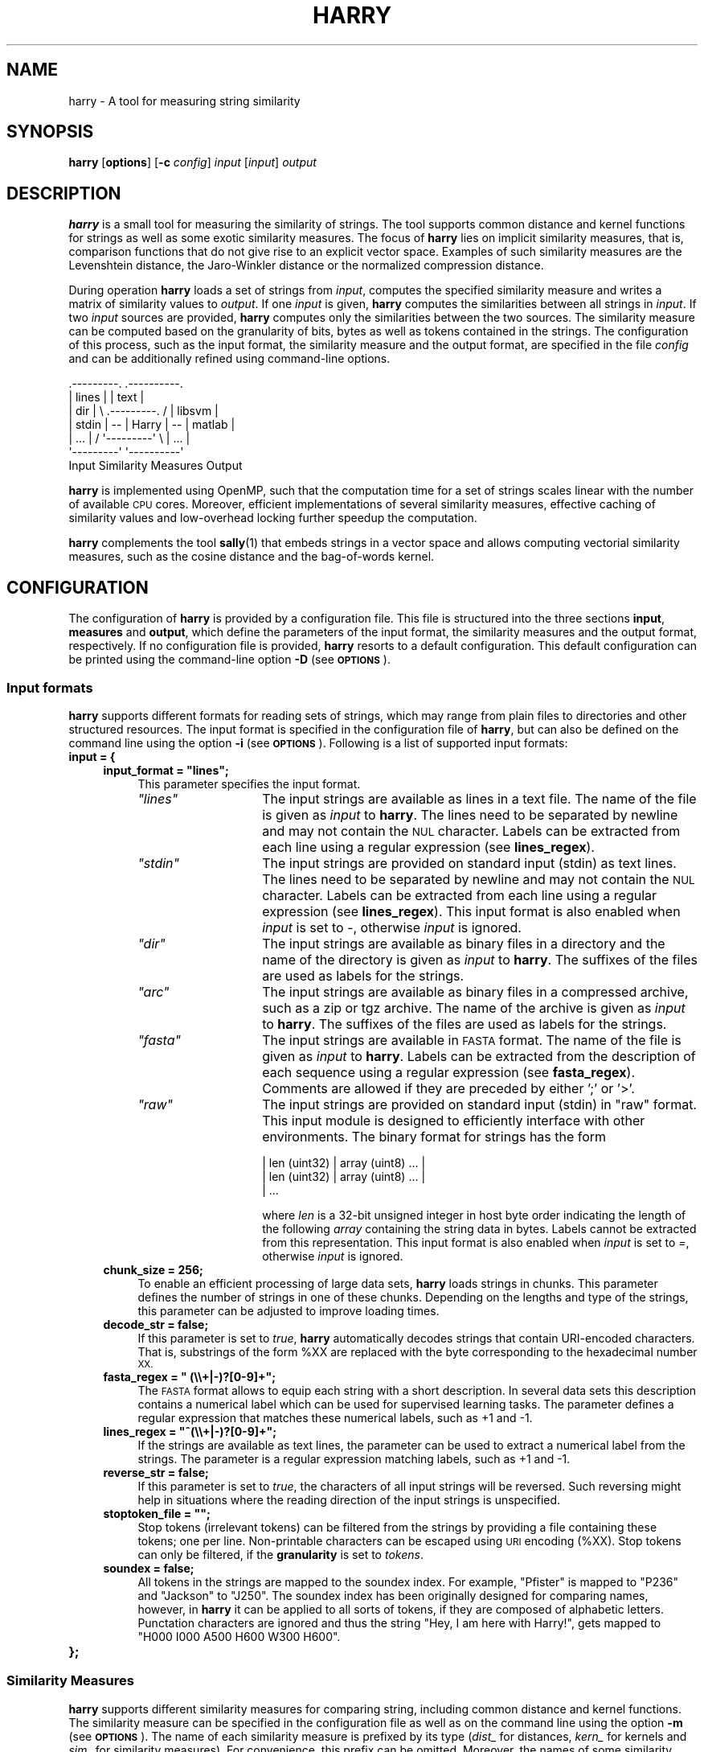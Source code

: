 .\" Automatically generated by Pod::Man 2.27 (Pod::Simple 3.28)
.\"
.\" Standard preamble:
.\" ========================================================================
.de Sp \" Vertical space (when we can't use .PP)
.if t .sp .5v
.if n .sp
..
.de Vb \" Begin verbatim text
.ft CW
.nf
.ne \\$1
..
.de Ve \" End verbatim text
.ft R
.fi
..
.\" Set up some character translations and predefined strings.  \*(-- will
.\" give an unbreakable dash, \*(PI will give pi, \*(L" will give a left
.\" double quote, and \*(R" will give a right double quote.  \*(C+ will
.\" give a nicer C++.  Capital omega is used to do unbreakable dashes and
.\" therefore won't be available.  \*(C` and \*(C' expand to `' in nroff,
.\" nothing in troff, for use with C<>.
.tr \(*W-
.ds C+ C\v'-.1v'\h'-1p'\s-2+\h'-1p'+\s0\v'.1v'\h'-1p'
.ie n \{\
.    ds -- \(*W-
.    ds PI pi
.    if (\n(.H=4u)&(1m=24u) .ds -- \(*W\h'-12u'\(*W\h'-12u'-\" diablo 10 pitch
.    if (\n(.H=4u)&(1m=20u) .ds -- \(*W\h'-12u'\(*W\h'-8u'-\"  diablo 12 pitch
.    ds L" ""
.    ds R" ""
.    ds C` ""
.    ds C' ""
'br\}
.el\{\
.    ds -- \|\(em\|
.    ds PI \(*p
.    ds L" ``
.    ds R" ''
.    ds C`
.    ds C'
'br\}
.\"
.\" Escape single quotes in literal strings from groff's Unicode transform.
.ie \n(.g .ds Aq \(aq
.el       .ds Aq '
.\"
.\" If the F register is turned on, we'll generate index entries on stderr for
.\" titles (.TH), headers (.SH), subsections (.SS), items (.Ip), and index
.\" entries marked with X<> in POD.  Of course, you'll have to process the
.\" output yourself in some meaningful fashion.
.\"
.\" Avoid warning from groff about undefined register 'F'.
.de IX
..
.nr rF 0
.if \n(.g .if rF .nr rF 1
.if (\n(rF:(\n(.g==0)) \{
.    if \nF \{
.        de IX
.        tm Index:\\$1\t\\n%\t"\\$2"
..
.        if !\nF==2 \{
.            nr % 0
.            nr F 2
.        \}
.    \}
.\}
.rr rF
.\"
.\" Accent mark definitions (@(#)ms.acc 1.5 88/02/08 SMI; from UCB 4.2).
.\" Fear.  Run.  Save yourself.  No user-serviceable parts.
.    \" fudge factors for nroff and troff
.if n \{\
.    ds #H 0
.    ds #V .8m
.    ds #F .3m
.    ds #[ \f1
.    ds #] \fP
.\}
.if t \{\
.    ds #H ((1u-(\\\\n(.fu%2u))*.13m)
.    ds #V .6m
.    ds #F 0
.    ds #[ \&
.    ds #] \&
.\}
.    \" simple accents for nroff and troff
.if n \{\
.    ds ' \&
.    ds ` \&
.    ds ^ \&
.    ds , \&
.    ds ~ ~
.    ds /
.\}
.if t \{\
.    ds ' \\k:\h'-(\\n(.wu*8/10-\*(#H)'\'\h"|\\n:u"
.    ds ` \\k:\h'-(\\n(.wu*8/10-\*(#H)'\`\h'|\\n:u'
.    ds ^ \\k:\h'-(\\n(.wu*10/11-\*(#H)'^\h'|\\n:u'
.    ds , \\k:\h'-(\\n(.wu*8/10)',\h'|\\n:u'
.    ds ~ \\k:\h'-(\\n(.wu-\*(#H-.1m)'~\h'|\\n:u'
.    ds / \\k:\h'-(\\n(.wu*8/10-\*(#H)'\z\(sl\h'|\\n:u'
.\}
.    \" troff and (daisy-wheel) nroff accents
.ds : \\k:\h'-(\\n(.wu*8/10-\*(#H+.1m+\*(#F)'\v'-\*(#V'\z.\h'.2m+\*(#F'.\h'|\\n:u'\v'\*(#V'
.ds 8 \h'\*(#H'\(*b\h'-\*(#H'
.ds o \\k:\h'-(\\n(.wu+\w'\(de'u-\*(#H)/2u'\v'-.3n'\*(#[\z\(de\v'.3n'\h'|\\n:u'\*(#]
.ds d- \h'\*(#H'\(pd\h'-\w'~'u'\v'-.25m'\f2\(hy\fP\v'.25m'\h'-\*(#H'
.ds D- D\\k:\h'-\w'D'u'\v'-.11m'\z\(hy\v'.11m'\h'|\\n:u'
.ds th \*(#[\v'.3m'\s+1I\s-1\v'-.3m'\h'-(\w'I'u*2/3)'\s-1o\s+1\*(#]
.ds Th \*(#[\s+2I\s-2\h'-\w'I'u*3/5'\v'-.3m'o\v'.3m'\*(#]
.ds ae a\h'-(\w'a'u*4/10)'e
.ds Ae A\h'-(\w'A'u*4/10)'E
.    \" corrections for vroff
.if v .ds ~ \\k:\h'-(\\n(.wu*9/10-\*(#H)'\s-2\u~\d\s+2\h'|\\n:u'
.if v .ds ^ \\k:\h'-(\\n(.wu*10/11-\*(#H)'\v'-.4m'^\v'.4m'\h'|\\n:u'
.    \" for low resolution devices (crt and lpr)
.if \n(.H>23 .if \n(.V>19 \
\{\
.    ds : e
.    ds 8 ss
.    ds o a
.    ds d- d\h'-1'\(ga
.    ds D- D\h'-1'\(hy
.    ds th \o'bp'
.    ds Th \o'LP'
.    ds ae ae
.    ds Ae AE
.\}
.rm #[ #] #H #V #F C
.\" ========================================================================
.\"
.IX Title "HARRY 1"
.TH HARRY 1 "2016-12-23" "Harry 0.4.3" "User Manual"
.\" For nroff, turn off justification.  Always turn off hyphenation; it makes
.\" way too many mistakes in technical documents.
.if n .ad l
.nh
.SH "NAME"
harry \- A tool for measuring string similarity
.SH "SYNOPSIS"
.IX Header "SYNOPSIS"
\&\fBharry\fR [\fBoptions\fR] [\fB\-c\fR \fIconfig\fR] \fIinput\fR [\fIinput\fR] \fIoutput\fR
.SH "DESCRIPTION"
.IX Header "DESCRIPTION"
\&\fBharry\fR is a small tool for measuring the similarity of strings. The tool
supports common distance and kernel functions for strings as well as some
exotic similarity measures.  The focus of \fBharry\fR lies on implicit
similarity measures, that is, comparison functions that do not give rise to
an explicit vector space.  Examples of such similarity measures are the
Levenshtein distance, the Jaro-Winkler distance or the normalized
compression distance.
.PP
During operation \fBharry\fR loads a set of strings from \fIinput\fR, computes the
specified similarity measure and writes a matrix of similarity values to
\&\fIoutput\fR.  If one \fIinput\fR is given, \fBharry\fR computes the similarities
between all strings in \fIinput\fR.  If two \fIinput\fR sources are provided,
\&\fBharry\fR computes only the similarities between the two sources.  The
similarity measure can be computed based on the granularity of bits, bytes
as well as tokens contained in the strings.  The configuration of this
process, such as the input format, the similarity measure and the output
format, are specified in the file \fIconfig\fR and can be additionally refined
using command-line options.
.PP
.Vb 7
\&    .\-\-\-\-\-\-\-\-\-.                        .\-\-\-\-\-\-\-\-\-\-.
\&    |  lines  |                        |   text   |
\&    |   dir   |   \e   .\-\-\-\-\-\-\-\-\-.   /  |  libsvm  |
\&    |  stdin  |   \-\-  |  Harry  |  \-\-  |  matlab  |
\&    |   ...   |   /   \*(Aq\-\-\-\-\-\-\-\-\-\*(Aq   \e  |   ...    |
\&    \*(Aq\-\-\-\-\-\-\-\-\-\*(Aq                        \*(Aq\-\-\-\-\-\-\-\-\-\-\*(Aq
\&       Input      Similarity Measures     Output
.Ve
.PP
\&\fBharry\fR is implemented using OpenMP, such that the computation time for a
set of strings scales linear with the number of available \s-1CPU\s0 cores.
Moreover, efficient implementations of several similarity measures,
effective caching of similarity values and low-overhead locking further
speedup the computation.
.PP
\&\fBharry\fR complements the tool \fBsally\fR(1) that embeds strings in a vector
space and allows computing vectorial similarity measures, such as the cosine
distance and the bag-of-words kernel.
.SH "CONFIGURATION"
.IX Header "CONFIGURATION"
The configuration of \fBharry\fR is provided by a configuration file.  This
file is structured into the three sections \fBinput\fR, \fBmeasures\fR and
\&\fBoutput\fR, which define the parameters of the input format, the similarity
measures and the output format, respectively.  If no configuration file is
provided, \fBharry\fR resorts to a default configuration.  This default
configuration can be printed using the command-line option \fB\-D\fR (see
\&\fB\s-1OPTIONS\s0\fR).
.SS "Input formats"
.IX Subsection "Input formats"
\&\fBharry\fR supports different formats for reading sets of strings, which may
range from plain files to directories and other structured resources.  The
input format is specified in the configuration file of \fBharry\fR, but can
also be defined on the command line using the option \fB\-i\fR (see \fB\s-1OPTIONS\s0\fR).
Following is a list of supported input formats:
.IP "\fBinput = {\fR" 4
.IX Item "input = {"
.RS 4
.PD 0
.ie n .IP "\fBinput_format = ""lines"";\fR" 4
.el .IP "\fBinput_format = ``lines'';\fR" 4
.IX Item "input_format = lines;"
.PD
This parameter specifies the input format.
.RS 4
.ie n .IP "\fI""lines""\fR" 14
.el .IP "\fI``lines''\fR" 14
.IX Item "lines"
The input strings are available as lines in a text file. The name of the
file is given as \fIinput\fR to \fBharry\fR.  The lines need to be separated by
newline and may not contain the \s-1NUL\s0 character.  Labels can be extracted from
each line using a regular expression (see \fBlines_regex\fR).
.ie n .IP "\fI""stdin""\fR" 14
.el .IP "\fI``stdin''\fR" 14
.IX Item "stdin"
The input strings are provided on standard input (stdin) as text lines.  The
lines need to be separated by newline and may not contain the \s-1NUL\s0 character. 
Labels can be extracted from each line using a regular expression (see
\&\fBlines_regex\fR).  This input format is also enabled when \fIinput\fR is set to
\&\fI\-\fR, otherwise \fIinput\fR is ignored.
.ie n .IP "\fI""dir""\fR" 14
.el .IP "\fI``dir''\fR" 14
.IX Item "dir"
The input strings are available as binary files in a directory and the
name of the directory is given as \fIinput\fR to \fBharry\fR. The suffixes
of the files are used as labels for the strings.
.ie n .IP "\fI""arc""\fR" 14
.el .IP "\fI``arc''\fR" 14
.IX Item "arc"
The input strings are available as binary files in a compressed archive,
such as a zip or tgz archive.  The name of the archive is given as \fIinput\fR
to \fBharry\fR.  The suffixes of the files are used as labels for the strings.
.ie n .IP "\fI""fasta""\fR" 14
.el .IP "\fI``fasta''\fR" 14
.IX Item "fasta"
The input strings are available in \s-1FASTA\s0 format. The name of the file is
given as \fIinput\fR to \fBharry\fR.  Labels can be extracted from the description
of each sequence using a regular expression (see \fBfasta_regex\fR).  Comments
are allowed if they are preceded by either ';' or '>'.
.ie n .IP "\fI""raw""\fR" 14
.el .IP "\fI``raw''\fR" 14
.IX Item "raw"
The input strings are provided on standard input (stdin) in \*(L"raw\*(R" format.
This input module is designed to efficiently interface with other
environments.  The binary format for strings has the form
.Sp
.Vb 3
\&  | len (uint32) | array (uint8) ... |
\&  | len (uint32) | array (uint8) ... |
\&  | ...
.Ve
.Sp
where \fIlen\fR is a 32\-bit unsigned integer in host byte order indicating the
length of the following \fIarray\fR containing the string data in bytes. 
Labels cannot be extracted from this representation.  This input format is
also enabled when \fIinput\fR is set to \fI=\fR, otherwise \fIinput\fR is ignored.
.RE
.RS 4
.RE
.IP "\fBchunk_size = 256;\fR" 4
.IX Item "chunk_size = 256;"
To enable an efficient processing of large data sets, \fBharry\fR loads strings
in chunks.  This parameter defines the number of strings in one of these
chunks.  Depending on the lengths and type of the strings, this parameter
can be adjusted to improve loading times.
.IP "\fBdecode_str = false;\fR" 4
.IX Item "decode_str = false;"
If this parameter is set to \fItrue\fR, \fBharry\fR automatically decodes strings
that contain URI-encoded characters.  That is, substrings of the form \f(CW%XX\fR
are replaced with the byte corresponding to the hexadecimal number \s-1XX.\s0
.ie n .IP "\fBfasta_regex = "" (\e\e+|\-)?[0\-9]+"";\fR" 4
.el .IP "\fBfasta_regex = `` (\e\e+|\-)?[0\-9]+'';\fR" 4
.IX Item "fasta_regex = (+|-)?[0-9]+;"
The \s-1FASTA\s0 format allows to equip each string with a short description.  In
several data sets this description contains a numerical label which can be
used for supervised learning tasks.  The parameter defines a regular
expression that matches these numerical labels, such as +1 and \-1.
.ie n .IP "\fBlines_regex = ""^(\e\e+|\-)?[0\-9]+"";\fR" 4
.el .IP "\fBlines_regex = ``^(\e\e+|\-)?[0\-9]+'';\fR" 4
.IX Item "lines_regex = ^(+|-)?[0-9]+;"
If the strings are available as text lines, the parameter can be used to
extract a numerical label from the strings.  The parameter is a regular
expression matching labels, such as +1 and \-1.
.IP "\fBreverse_str = false;\fR" 4
.IX Item "reverse_str = false;"
If this parameter is set to \fItrue\fR, the characters of all input strings
will be reversed.  Such reversing might help in situations where the reading
direction of the input strings is unspecified.
.ie n .IP "\fBstoptoken_file = """";\fR" 4
.el .IP "\fBstoptoken_file = ``'';\fR" 4
.IX Item "stoptoken_file = """";"
Stop tokens (irrelevant tokens) can be filtered from the strings by providing
a file containing these tokens; one per line.  Non-printable characters can
be escaped using \s-1URI\s0 encoding (%XX).  Stop tokens can only be filtered, if
the \fBgranularity\fR is set to \fItokens\fR.
.IP "\fBsoundex = false;\fR" 4
.IX Item "soundex = false;"
All tokens in the strings are mapped to the soundex index. For example,
\&\*(L"Pfister\*(R" is mapped to \*(L"P236\*(R" and \*(L"Jackson\*(R" to \*(L"J250\*(R".  The soundex index
has been originally designed for comparing names, however, in \fBharry\fR it
can be applied to all sorts of tokens, if they are composed of alphabetic
letters.  Punctation characters are ignored and thus the string \*(L"Hey, I am
here with Harry!\*(R", gets mapped to \*(L"H000 I000 A500 H600 W300 H600\*(R".
.RE
.RS 4
.RE
.IP "\fB};\fR" 4
.IX Item "};"
.SS "Similarity Measures"
.IX Subsection "Similarity Measures"
\&\fBharry\fR supports different similarity measures for comparing string,
including common distance and kernel functions.  The similarity measure can
be specified in the configuration file as well as on the command line using
the option \fB\-m\fR (see \fB\s-1OPTIONS\s0\fR).  The name of each similarity measure is
prefixed by its type (\fIdist_\fR for distances, \fIkern_\fR for kernels and
\&\fIsim_\fR for similarity measures).  For convenience, this prefix can be
omitted.  Moreover, the names of some similarity measures are aliased,
for example, the normalized compression distance is available as
\&\fIdist_compression\fR and \fIdist_ncd\fR.
.PP
Parameters of the similarity measures are organized in individual
configuration groups.  For instance, parameters of the Levenshtein distance
are defined in the group \fBdist_levenshtein\fR, while parameters for the Jaro
and Jaro-Winkler distance are given in \fBdist_jarowinkler\fR.
.IP "\fBmeasures = {\fR" 4
.IX Item "measures = {"
.RS 4
.PD 0
.ie n .IP "\fBtype = ""dist_levenshtein""\fR" 4
.el .IP "\fBtype = ``dist_levenshtein''\fR" 4
.IX Item "type = dist_levenshtein"
.PD
The parameter \fBtype\fR specifies the similarity measure that is used for
comparing the strings. Supported similarity measures are:
.RS 4
.ie n .IP "\fI""dist_hamming""\fR" 4
.el .IP "\fI``dist_hamming''\fR" 4
.IX Item "dist_hamming"
Hamming distance. See configuration group \fBdist_hamming\fR.
.ie n .IP "\fI""dist_levenshtein""\fR, \fI""dist_edit""\fR" 4
.el .IP "\fI``dist_levenshtein''\fR, \fI``dist_edit''\fR" 4
.IX Item "dist_levenshtein, dist_edit"
Levenshtein distance. See configuration group \fBdist_levenshtein\fR.
.ie n .IP "\fI""dist_damerau""\fR" 4
.el .IP "\fI``dist_damerau''\fR" 4
.IX Item "dist_damerau"
Damerau-Levenshtein distance. See configuration group \fBdist_damerau\fR.
.ie n .IP "\fI""dist_osa""\fR" 4
.el .IP "\fI``dist_osa''\fR" 4
.IX Item "dist_osa"
Optimal string alignment (\s-1OSA\s0) distance. See configuration group \fBdist_osa\fR.
.ie n .IP "\fI""dist_jaro""\fR" 4
.el .IP "\fI``dist_jaro''\fR" 4
.IX Item "dist_jaro"
Jaro distance. See configuration group \fBdist_jarowinkler\fR.
.ie n .IP "\fI""dist_jarowinkler""\fR" 4
.el .IP "\fI``dist_jarowinkler''\fR" 4
.IX Item "dist_jarowinkler"
Jaro-Winkler distance. See configuration group \fBdist_jarowinkler\fR.
.ie n .IP "\fI""dist_lee""\fR" 4
.el .IP "\fI``dist_lee''\fR" 4
.IX Item "dist_lee"
Lee distance. See configuration group \fBdist_lee\fR
.ie n .IP "\fI""dist_compression""\fR, \fI""dist_ncd""\fR" 4
.el .IP "\fI``dist_compression''\fR, \fI``dist_ncd''\fR" 4
.IX Item "dist_compression, dist_ncd"
Normalized compression distance (\s-1NCD\s0). See configuration group \fBdist_compression\fR.
.ie n .IP "\fI""dist_bag""\fR" 4
.el .IP "\fI``dist_bag''\fR" 4
.IX Item "dist_bag"
Bag distance. See configuration group \fBdist_bag\fR.
.ie n .IP "\fI""dist_kernel""\fR" 4
.el .IP "\fI``dist_kernel''\fR" 4
.IX Item "dist_kernel"
Kernel substitution distance. See configuration group \fBdist_kernel\fR.
.ie n .IP "\fI""kern_subsequence""\fR, \fI""kern_ssk""\fR" 4
.el .IP "\fI``kern_subsequence''\fR, \fI``kern_ssk''\fR" 4
.IX Item "kern_subsequence, kern_ssk"
Subsequence kernel (\s-1SSK\s0). See configuration group \fBkern_subsequence\fR.
.ie n .IP "\fI""kern_spectrum""\fR, \fI""kern_ngram""\fR" 4
.el .IP "\fI``kern_spectrum''\fR, \fI``kern_ngram''\fR" 4
.IX Item "kern_spectrum, kern_ngram"
Spectrum kernel (also n\-gram kernel). See configuration group \fBkern_spectrum\fR.
.ie n .IP "\fI""kern_wdegree""\fR, \fI""kern_wdk""\fR" 4
.el .IP "\fI``kern_wdegree''\fR, \fI``kern_wdk''\fR" 4
.IX Item "kern_wdegree, kern_wdk"
Weighted-degree kernel (\s-1WDK\s0) with shifts. See configuration group \fBkern_wdegree\fR.
.ie n .IP "\fI""kern_distance""\fR, \fI""kern_dsk""\fR" 4
.el .IP "\fI``kern_distance''\fR, \fI``kern_dsk''\fR" 4
.IX Item "kern_distance, kern_dsk"
Distance substitution kernel (\s-1DSK\s0). See configuration group \fBkern_distance\fR.
.ie n .IP "\fI""sim_simpson""\fR" 4
.el .IP "\fI``sim_simpson''\fR" 4
.IX Item "sim_simpson"
Simpson coefficient. See configuration group \fBsim_coefficient\fR.
.ie n .IP "\fI""sim_jaccard""\fR" 4
.el .IP "\fI``sim_jaccard''\fR" 4
.IX Item "sim_jaccard"
Jaccard coefficient.  See configuration group \fBsim_coefficient\fR.
.ie n .IP "\fI""sim_braun""\fR" 4
.el .IP "\fI``sim_braun''\fR" 4
.IX Item "sim_braun"
Braun-Blanquet coefficient.  See configuration group \fBsim_coefficient\fR.
.ie n .IP "\fI""sim_dice""\fR, \fI""sim_czekanowski""\fR" 4
.el .IP "\fI``sim_dice''\fR, \fI``sim_czekanowski''\fR" 4
.IX Item "sim_dice, sim_czekanowski"
Dice-coefficient (Czekanowsi coefficient) See configuration group
\&\fBsim_coefficient\fR.
.ie n .IP "\fI""sim_sokal""\fR, \fI""sim_anderberg""\fR" 4
.el .IP "\fI``sim_sokal''\fR, \fI``sim_anderberg''\fR" 4
.IX Item "sim_sokal, sim_anderberg"
Sokal-Sneath coefficient (Anderberg coefficient).  See configuration group
\&\fBsim_coefficient\fR.
.ie n .IP "\fI""sim_kulczynski""\fR" 4
.el .IP "\fI``sim_kulczynski''\fR" 4
.IX Item "sim_kulczynski"
Second Kulczynski coefficient.  See configuration group \fBsim_coefficient\fR.
.ie n .IP "\fI""sim_otsuka""\fR, \fI""sim_ochiai""\fR" 4
.el .IP "\fI``sim_otsuka''\fR, \fI``sim_ochiai''\fR" 4
.IX Item "sim_otsuka, sim_ochiai"
Otsuka coefficient (Ochiai coefficient).  See configuration group
\&\fBsim_coefficient\fR.
.RE
.RS 4
.RE
.ie n .IP "\fBgranularity = ""bytes"";\fR" 4
.el .IP "\fBgranularity = ``bytes'';\fR" 4
.IX Item "granularity = bytes;"
This parameter controls the granularity of strings. It can be set to either
\&\fIbits\fR, \fIbytes\fR or \fItokens\fR. Depending in the granularity a string is 
considered as a sequence of bits, bytes or tokens, which results in different
similarity values during comparison.
.ie n .IP "\fBtoken_delim = """";\fR" 4
.el .IP "\fBtoken_delim = ``'';\fR" 4
.IX Item "token_delim = """";"
The parameter \fBtoken_delim\fR defines characters for delimiting tokens in
strings, for example \*(L" \f(CW%0a\fR%0d\*(R".  It is only considered, if the granularity
is set to \fItokens\fR, otherwise it is ignored.
.IP "\fBnum_threads = 0;\fR" 4
.IX Item "num_threads = 0;"
The parameter \fBnum_threads\fR sets the number of threads for the calculation
of the similarity measures.  If set 0, \fBharry\fR determines the number of
available \s-1CPU\s0 cores using OpenMP and sets the number of threads accordingly.
.IP "\fBcache_size = 256;\fR" 4
.IX Item "cache_size = 256;"
The parameter \fBcache_size\fR specifies the maximum size of the internal cache
in megabytes (Mb).  The general-purpose cache is used to speed up
computations of \fBharry\fR for some similarity measures.
.IP "\fBglobal_cache = false;\fR" 4
.IX Item "global_cache = false;"
By default \fBharry\fR caches only internal computations. If this parameter is
set to \fItrue\fR, all similarity values are stored in the cache.  This feature
should only be enabled if many of the compared strings are identical and
thus caching similarity values can provide benefits.
.ie n .IP "\fBcol_range = """";\fR" 4
.el .IP "\fBcol_range = ``'';\fR" 4
.IX Item "col_range = """";"
.PD 0
.ie n .IP "\fBrow_range = """";\fR" 4
.el .IP "\fBrow_range = ``'';\fR" 4
.IX Item "row_range = """";"
.PD
These two parameters control which strings are used for computing the matrix
of similarity values.  \fBcol_range\fR defines a range of indices on the
columns and \fBrow_range\fR on the rows of the matrix.  The format of the
ranges is similar to indexing of Python arrays:  A range is given by
"\fIstart\fR:\fIend\fR", where \fIstart\fR defines the index of the first string and
\&\fIend\fR defines the index after the last string.  For example, \fI\*(L"0:4\*(R"\fR
selects the strings at index 0, 1, 2, and 3.  If the start or end index is
omitted, the minimum or maximum value is substituted, respectively.  For
example, \fI\*(L":4\*(R"\fR selects strings starting from the index \fI0\fR and \fI\*(L":\*(R"\fR
chooses all strings.  If the end index is negative, it is substracted from
the maximum index, that is, \fI\*(L":\-1\*(R"\fR selects all strings except for the last
one.
.Sp
The parameters \fBcol_range\fR and \fBrow_range\fR are ignore if two input sources
are given on the command line.
.ie n .IP "\fBsplit = """";\fR" 4
.el .IP "\fBsplit = ``'';\fR" 4
.IX Item "split = """";"
To ease the computation of large similarity matrices, \fBharry\fR supports
automatically splitting a matrix into blocks.  This splitting is defined by
a string of the form "\fIblocks\fR:\fIidx\fR", where \fIblocks\fR defines the number
of blocks and \fIidx\fR the index of the block to compute.  The matrix is
splitted across the y\-axis.  For many output formats the blocks can be
simply concatenated to get the original matrix.
.Sp
The parameter \fBsplit\fR is ignore if two input sources are given on the
command line.
.IP "\fBdist_hamming = {\fR" 4
.IX Item "dist_hamming = {"
This module implements the Hamming distance (see Hamming, 1950).  The
runtime complexity of a comparison is linear in the length of the strings.
If the compared strings have unequal length, the length difference is added
to the distance.  The following parameters are supported:
.RS 4
.ie n .IP "\fBnorm = ""none"";\fR" 4
.el .IP "\fBnorm = ``none'';\fR" 4
.IX Item "norm = none;"
This parameter specifies the normalization of the distance. Supported values
are \fI\*(L"none\*(R"\fR for no normalization, \fI\*(L"min\*(R"\fR for normalization on the
minimum length, \fI\*(L"max\*(R"\fR for normalization on the maximum length, \fI\*(L"avg\*(R"\fR
for normalization on the average length of the compared strings.
.RE
.RS 4
.RE
.IP "\fB};\fR" 4
.IX Item "};"
.PD 0
.IP "\fBdist_levenshtein = {\fR" 4
.IX Item "dist_levenshtein = {"
.PD
This module implements the Levenshtein distance (see Levenshtein, 1966). The
runtime complexity of a comparison is quadratic in the length of the
strings.  The following parameters are supported:
.RS 4
.ie n .IP "\fBnorm = ""none"";\fR" 4
.el .IP "\fBnorm = ``none'';\fR" 4
.IX Item "norm = none;"
This parameter specifies the normalization of the distance. Supported values
are \fI\*(L"none\*(R"\fR for no normalization, \fI\*(L"min\*(R"\fR for normalization on the
minimum length, \fI\*(L"max\*(R"\fR for normalization on the maximum length, \fI\*(L"avg\*(R"\fR
for normalization on the average length of the compared
.IP "\fBcost_ins = 1.0;\fR" 4
.IX Item "cost_ins = 1.0;"
.PD 0
.IP "\fBcost_del = 1.0;\fR" 4
.IX Item "cost_del = 1.0;"
.IP "\fBcost_sub = 1.0;\fR" 4
.IX Item "cost_sub = 1.0;"
.PD
The computation of the distance can be adapted using three parameters
defining the cost for an insertion, deletion and substitution,
respectively.  The default costs are \fI1.0\fR for each operation.
.RE
.RS 4
.RE
.IP "\fB};\fR" 4
.IX Item "};"
.PD 0
.IP "\fBdist_damerau = {\fR" 4
.IX Item "dist_damerau = {"
.PD
This module implements the Damerau-Levenshtein distance (see Damerau, 1964).
The runtime and space complexity of a comparison is quadratic in the length
of the strings.  The following parameters are supported:
.RS 4
.ie n .IP "\fBnorm = ""none"";\fR" 4
.el .IP "\fBnorm = ``none'';\fR" 4
.IX Item "norm = none;"
This parameter specifies the normalization of the distance. Supported values
are \fI\*(L"none\*(R"\fR for no normalization, \fI\*(L"min\*(R"\fR for normalization on the
minimum length, \fI\*(L"max\*(R"\fR for normalization on the maximum length, \fI\*(L"avg\*(R"\fR
for normalization on the average length of the compared strings.
.IP "\fBcost_ins = 1.0;\fR" 4
.IX Item "cost_ins = 1.0;"
.PD 0
.IP "\fBcost_del = 1.0;\fR" 4
.IX Item "cost_del = 1.0;"
.IP "\fBcost_sub = 1.0;\fR" 4
.IX Item "cost_sub = 1.0;"
.IP "\fBcost_tra = 1.0;\fR" 4
.IX Item "cost_tra = 1.0;"
.PD
The computation of the distance can be adapted using four parameters
defining the cost for an insertion, deletion, substitution and
transposition, respectively.  The default costs are \fI1.0\fR for each
operation.
.RE
.RS 4
.RE
.IP "\fB};\fR" 4
.IX Item "};"
.PD 0
.IP "\fBdist_osa = {\fR" 4
.IX Item "dist_osa = {"
.PD
This module implements the optimal string alignment (\s-1OSA\s0) distance, which is
often confused with the Damerau-Levenshtein distance.  The difference
between the two is that the \s-1OSA\s0 distance computes the number of edit
operations needed to make the strings equal under the condition that no
substring is edited more than once.  (see the Wikipedia article on the
Damerau-Levenshtein distance).  The runtime and space complexity of a
comparison is quadratic in the length of the strings.  The following
parameters are supported:
.RS 4
.ie n .IP "\fBnorm = ""none"";\fR" 4
.el .IP "\fBnorm = ``none'';\fR" 4
.IX Item "norm = none;"
This parameter specifies the normalization of the distance. Supported values
are \fI\*(L"none\*(R"\fR for no normalization, \fI\*(L"min\*(R"\fR for normalization on the
minimum length, \fI\*(L"max\*(R"\fR for normalization on the maximum length, \fI\*(L"avg\*(R"\fR
for normalization on the average length of the compared strings.
.IP "\fBcost_ins = 1.0;\fR" 4
.IX Item "cost_ins = 1.0;"
.PD 0
.IP "\fBcost_del = 1.0;\fR" 4
.IX Item "cost_del = 1.0;"
.IP "\fBcost_sub = 1.0;\fR" 4
.IX Item "cost_sub = 1.0;"
.IP "\fBcost_tra = 1.0;\fR" 4
.IX Item "cost_tra = 1.0;"
.PD
The computation of the distance can be adapted using four parameters
defining the cost for an insertion, deletion, substitution and
transposition, respectively.  The default costs are \fI1.0\fR for each
operation.
.RE
.RS 4
.RE
.IP "\fB};\fR" 4
.IX Item "};"
.PD 0
.IP "\fBdist_jarowinkler = {\fR" 4
.IX Item "dist_jarowinkler = {"
.PD
This module implements the Jaro distance (Jaro, 1989) and the Jaro-Winkler
distance (Winkler, 1990).  In contrast to the original formulation, a valid
distance function is implemented, where similar strings yield a low value
and dissimilar strings a high value.  The runtime complexity of a comparison
is quadratic in the length of the strings.  The following parameters are
supported:
.RS 4
.IP "\fBscaling = 0.1;\fR" 4
.IX Item "scaling = 0.1;"
If this parameter is set to \fI0\fR, the original Jaro distance is returned,
otherwise the Jaro-Winkler distance is calculated. This distance uses a
\&\fBscaling\fR which gives more favorable ratings to strings that match from
the beginning up to 4 symbols. The default value is \fI0.1\fR.
.RE
.RS 4
.RE
.IP "\fB};\fR" 4
.IX Item "};"
.PD 0
.IP "\fBdist_lee = {\fR" 4
.IX Item "dist_lee = {"
.PD
This module implements the Lee distance (Lee, 1958) for strings. The runtime
complexity of a comparison is linear in the length of the strings. If the
compared strings have unequal length, the remaining symbols of the longer
string are added to the distance. The following parameters are supported:
.RS 4
.IP "\fBmin_sym = 0;\fR =item \fBmax_sym = 255;\fR" 4
.IX Item "min_sym = 0; =item max_sym = 255;"
These parameters specify the range of symbols, that is, the minimum and
maximum value of a symbol in all strings.  If the strings consist of bytes,
\&\fBmin_sym\fR is typically set to \fI0\fR and \fBmax_sym\fR to \fI255\fR.  For printable
characters the range can be further narrowed to \fI32\fR and \fI126\fR.  If tokens
are analyzed using the parameter \fBtoken_delim\fR, \fBmin_sym\fR must be set to 0
and \fBmax_sym\fR to \fI65535\fR, as the tokens are mapped to integers in this
range.
.RE
.RS 4
.RE
.IP "\fB};\fR" 4
.IX Item "};"
.PD 0
.IP "\fBdist_compression = {\fR" 4
.IX Item "dist_compression = {"
.PD
This module implements the normalized compression distance for strings
(Cilibrasi and Vitanyi, 2005).  The distance is \*(L"symmetrized\*(R".  The
compression is implemented using \fBzlib\fR.  Note that the comparison of
strings highly depends on the characteristics of the compressor (Cebrian et
al., 2005).  The strings should not be longer than 16 kilobytes, such that
two strings fit into the window of \fBzlib\fR.  The runtime complexity of a
comparison is linear in the length of the strings, though with a large
constant factor.  The following parameters are supported:
.RS 4
.IP "\fBlevel = 9;\fR" 4
.IX Item "level = 9;"
This parameter defines the compression level used by \fBzlib\fR and must be
between \fI1\fR and \fI9\fR, where \fI1\fR gives the best speed and \fI9\fR the best
compression.  See \fB\f(BIzlib\fB\|(3)\fR
.RE
.RS 4
.RE
.IP "\fB};\fR" 4
.IX Item "};"
.PD 0
.IP "\fBdist_bag = {\fR" 4
.IX Item "dist_bag = {"
.PD
This module implements the bag distance (see Bartolini et al., 2002). The
distance approximates and lower bounds the Levenshtein distance.  The
runtime complexity of a comparison is linear in the length of the strings.
The following parameters are supported:
.RS 4
.ie n .IP "\fBnorm = ""none"";\fR" 4
.el .IP "\fBnorm = ``none'';\fR" 4
.IX Item "norm = none;"
This parameter specifies the normalization of the distance. Supported values
are \fI\*(L"none\*(R"\fR for no normalization, \fI\*(L"min\*(R"\fR for normalization on the
minimum length, \fI\*(L"max\*(R"\fR for normalization on the maximum length, \fI\*(L"avg\*(R"\fR
for normalization on the average length of the compared strings.
.RE
.RS 4
.RE
.IP "\fB};\fR" 4
.IX Item "};"
.PD 0
.IP "\fBdist_kernel = {\fR" 4
.IX Item "dist_kernel = {"
.PD
This module implements a kernel-based distance, that is, a distance  is
computed given a kernel function for strings.  The specified kernel function
is mapped to a Euclidean distance using simple geometry.  The runtime
complexity depends on the kernel function.  The following parameters are
supported:
.RS 4
.ie n .IP "\fBkern = ""kern_wdegree"";\fR" 4
.el .IP "\fBkern = ``kern_wdegree'';\fR" 4
.IX Item "kern = kern_wdegree;"
This parameter selects the kernel function to use for the distance. The
kernel is mapped to a Euclidean distance using simple geometry.
.ie n .IP "\fBnorm = ""none"";\fR" 4
.el .IP "\fBnorm = ``none'';\fR" 4
.IX Item "norm = none;"
This parameter specifies the normalization of the kernel. Supported values
are \fI\*(L"none\*(R"\fR for no normalization and \fI\*(L"l2\*(R"\fR for the standard l2
normalization of kernels.
.IP "\fBsquared = true;\fR" 4
.IX Item "squared = true;"
The module computes a Euclidean distance from the given kernel function. If
this parameter is enabled a squared Euclidean distance is returned which
is slightly faster due to the omitted root computation.
.RE
.RS 4
.RE
.IP "\fB};\fR" 4
.IX Item "};"
.PD 0
.IP "\fBkern_wdegree = {\fR" 4
.IX Item "kern_wdegree = {"
.PD
This module implements the weighted-degree kernel with shifts (Sonnenburg et
al., 2007).  The runtime complexity is linear in the length of the strings.
If the strings have unequal length, the remaining symbols of the longer
string are ignored, in accordance with the kernel definition.  The following
parameters are supported:
.RS 4
.ie n .IP "\fBnorm = ""none"";\fR" 4
.el .IP "\fBnorm = ``none'';\fR" 4
.IX Item "norm = none;"
This parameter specifies the normalization of the kernel. Supported values
are \fI\*(L"none\*(R"\fR for no normalization and \fI\*(L"l2\*(R"\fR for the standard l2
normalization of kernels.
.IP "\fBdegree = 3;\fR" 4
.IX Item "degree = 3;"
This parameter specifies the degree of the kernel, that is, the length of
considered k\-mers/k\-grams.  As the kernel computation is implicit, the
k\-mers are not extracted but implicitly counted by blocks of matching symbols.
.IP "\fBshift = 0;\fR" 4
.IX Item "shift = 0;"
To compensate noise in the strings, the kernel can be computed with \*(L"shifts\*(R".
The strings are compared multiple times with different positive and negative
offsets up to \fBshift\fR symbols.  The different kernel values are added.  The
runtime complexity is increased by twice the value of \fBshift\fR.
.RE
.RS 4
.RE
.IP "\fB};\fR" 4
.IX Item "};"
.PD 0
.IP "\fBkern_subsequence = {\fR" 4
.IX Item "kern_subsequence = {"
.PD
This module implements the subsequence kernel (Lodhi et al., 2002). The
runtime complexity is quadratic in the length of the strings. The following
parameters are supported:
.RS 4
.ie n .IP "\fBnorm = ""none"";\fR" 4
.el .IP "\fBnorm = ``none'';\fR" 4
.IX Item "norm = none;"
This parameter specifies the normalization of the kernel. Supported values
are \fI\*(L"none\*(R"\fR for no normalization and \fI\*(L"l2\*(R"\fR for the standard l2
normalization of kernels.
.IP "\fBlength = 3;\fR" 4
.IX Item "length = 3;"
This parameter specifies the length of subsequence to consider.
.IP "\fBlambda = 0.1;\fR" 4
.IX Item "lambda = 0.1;"
This parameter is a weighting term for gaps within subsequences.
.RE
.RS 4
.RE
.IP "\fB};\fR" 4
.IX Item "};"
.PD 0
.IP "\fBkern_spectrum = {\fR" 4
.IX Item "kern_spectrum = {"
.PD
This module implements the spectrum kernel (Leslie et al., 2002). The
runtime complexity is linear in the length of the strings.  The spectrum
kernel is closely related to bag-of-words kernels.  Thus, the tool
\&\fB\f(BIsally\fB\|(1)\fR may be alternatively used to compute the kernel using an
explicit vector space.  The following parameters are supported by the
implementation:
.RS 4
.ie n .IP "\fBnorm = ""none"";\fR" 4
.el .IP "\fBnorm = ``none'';\fR" 4
.IX Item "norm = none;"
This parameter specifies the normalization of the kernel. Supported values
are \fI\*(L"none\*(R"\fR for no normalization and \fI\*(L"l2\*(R"\fR for the standard l2
normalization of kernels.
.IP "\fBlength = 3;\fR" 4
.IX Item "length = 3;"
This parameter specifies the length of k\-mers/k\-grams to consider.
.RE
.RS 4
.RE
.IP "\fB};\fR" 4
.IX Item "};"
.PD 0
.IP "\fBkern_distance = {\fR" 4
.IX Item "kern_distance = {"
.PD
This module implements distance substitution kernels (Haasdonk and Bahlmann,
2004).  The empty string is considered the origin of the underlying implicit
vector space.  The runtime complexity depends on the selected distance
function.  The following parameters are supported:
.RS 4
.ie n .IP "\fBdist = ""dist_bag"";\fR" 4
.el .IP "\fBdist = ``dist_bag'';\fR" 4
.IX Item "dist = dist_bag;"
This parameter selects the distance function to use for the kernel.
Depending on the type of the substitution and the selected distance, the
kernel might not be positive semi-definite.
.ie n .IP "\fBtype = ""linear"";\fR" 4
.el .IP "\fBtype = ``linear'';\fR" 4
.IX Item "type = linear;"
Four types of substitutions can be selected for creating a kernel from a
distance function: \fI\*(L"linear\*(R"\fR, \fI\*(L"poly\*(R"\fR, \fI\*(L"neg\*(R"\fR and \fI\*(L"rbf\*(R"\fR.  For a
detailed explanation of each substitution see the paper by Haasdonk and
Bahlmann (2004).
.ie n .IP "\fBnorm = ""none"";\fR" 4
.el .IP "\fBnorm = ``none'';\fR" 4
.IX Item "norm = none;"
This parameter specifies the normalization of the kernel. Supported values
are \fI\*(L"none\*(R"\fR for no normalization and \fI\*(L"l2\*(R"\fR for the standard l2
normalization of kernels.
.IP "\fBgamma = 1.0;\fR" 4
.IX Item "gamma = 1.0;"
This parameter specifies a scaling factor for the substitution types
\&\fI\*(L"poly\*(R"\fR and \fI\*(L"rbf\*(R"\fR.
.IP "\fBdegree = 1.0;\fR" 4
.IX Item "degree = 1.0;"
This parameter defines a polynomial degree for the substitution types
\&\fI\*(L"poly\*(R"\fR and \fI\*(L"neg\*(R"\fR.
.RE
.RS 4
.RE
.IP "\fB};\fR" 4
.IX Item "};"
.PD 0
.IP "\fBsim_coefficient = {\fR" 4
.IX Item "sim_coefficient = {"
.PD
This module implements several similarity coefficients for strings (see
Cheetham and Hazel, 1969).  The runtime complexity of a comparison is linear
in the length of the strings.  The following parameters are supported:
.RS 4
.ie n .IP "\fBmatching = ""bin"";\fR" 4
.el .IP "\fBmatching = ``bin'';\fR" 4
.IX Item "matching = bin;"
The parameter specifies how the symbols of the strings are matched. If the
parameter is set to \fI\*(L"bin\*(R"\fR, the symbols are considered as binary attributes
that are either present or not.  If the parameter is set to \fI\*(L"cnt\*(R"\fR, the
count of each symbol is considered for the matching.
.RE
.RS 4
.RE
.IP "\fB};\fR" 4
.IX Item "};"
.RE
.RS 4
.RE
.PD 0
.IP "\fB};\fR" 4
.IX Item "};"
.PD
.SS "Output formats"
.IX Subsection "Output formats"
Once strings have been compared, \fBharry\fR stores the similarity values in
one of several common formats, which allows for applying typical tools of
statistics and machine learning to the data.  Following is a list of
supported output formats and respective parameters.  Additionally, the
output format can be specified using the command-line option \fB\-o\fR (see
\&\fB\s-1OPTIONS\s0\fR).
.IP "\fBoutput = {\fR" 4
.IX Item "output = {"
.RS 4
.PD 0
.ie n .IP "\fBoutput_format = ""text"";\fR" 4
.el .IP "\fBoutput_format = ``text'';\fR" 4
.IX Item "output_format = text;"
.PD
Following is a list of output formats supported by \fBharry\fR:
.RS 4
.ie n .IP "\fI""text""\fR" 14
.el .IP "\fI``text''\fR" 14
.IX Item "text"
The similarity values are stored as plain text.
.ie n .IP "\fI""stdout""\fR" 14
.el .IP "\fI``stdout''\fR" 14
.IX Item "stdout"
The similarity values are written to standard output (stdout) as plain text.
This output format is also enabled when \fIoutput\fR is set to \fI\-\fR, otherwise
\&\fIoutput\fR is ignored.
.ie n .IP "\fI""libsvm""\fR" 14
.el .IP "\fI``libsvm''\fR" 14
.IX Item "libsvm"
The similarity values are stored as precomputed kernel for libsvm.
.ie n .IP "\fI""json""\fR" 14
.el .IP "\fI``json''\fR" 14
.IX Item "json"
The similarity values are stored in \s-1JSON\s0 object.
.ie n .IP "\fI""matlab""\fR" 14
.el .IP "\fI``matlab''\fR" 14
.IX Item "matlab"
The similarity values are stored in Matlab format (version 5).
.ie n .IP "\fI""raw""\fR" 14
.el .IP "\fI``raw''\fR" 14
.IX Item "raw"
The similarity values are written to standard output (stdout) in raw format.
This output module is designed for interfacing with other analysis
environments.  The format of the similarity matrix has the following form
.Sp
.Vb 2
\&  | rows (uint32)  | cols (uint32)     |
\&  | fsize (uint32) | array (float) ... |
.Ve
.Sp
where \fIrows\fR and \fIcols\fR are unsigned 32\-bit integers specifing the
dimensions of the matrix, \fIfsize\fR is the size of a float in bytes and
\&\fIarray\fR holds the matrix as floats.  Indices, labels and sources are not
output.  This output format is also enables when \fIoutput\fR is set to \fI=\fR,
otherwise \fIoutput\fR is ignored.
.RE
.RS 4
.RE
.IP "\fBprecision = 0;\fR" 4
.IX Item "precision = 0;"
Precision of the output in terms of decimal places. A precision of \fI0\fR
selects the full single float range for output.
.ie n .IP "\fBseparator = "","";\fR" 4
.el .IP "\fBseparator = ``,'';\fR" 4
.IX Item "separator = ,;"
This parameter defines the separator used in text mode for separating
the similarity values.
.IP "\fBsave_indices = false;\fR" 4
.IX Item "save_indices = false;"
If this parameter is to \fItrue\fR and supported by the output format, the
indices of the strings will be additionally stored.
.IP "\fBsave_labels = false;\fR" 4
.IX Item "save_labels = false;"
If this parameter is to \fItrue\fR and supported by the output format, the
labels of the strings will be additionally stored.
.IP "\fBsave_sources = false;\fR" 4
.IX Item "save_sources = false;"
If this parameter is to \fItrue\fR and supported by the output format, the
sources of the strings will be additionally stored.
.IP "\fBcompress = false;\fR" 4
.IX Item "compress = false;"
If this parameter is set to \fItrue\fR, the output is stored using zlib
compression, which can significantly reduce the required disk space.
Several programs support reading files compressed using zlib.
Alternatively, the tools \fIgzcat\fR\|(1) and \fIgunzip\fR\|(1) can be used to access the
data.
.RE
.RS 4
.RE
.IP "\fB};\fR" 4
.IX Item "};"
.SH "OPTIONS"
.IX Header "OPTIONS"
The configuration of \fBharry\fR can be refined using several command-line
options.  Moreover, some parameters of the configuration can be overwritten
on the command line.  Following is the list of options:
.SS "I/O options"
.IX Subsection "I/O options"
.Vb 12
\&  \-i,  \-\-input_format <format>   Set input format for strings.
\&       \-\-decode_str              Enable URI\-decoding of strings.
\&       \-\-reverse_str             Reverse (flip) all strings.
\&       \-\-stoptoken_file <file>   Provide a file with stop tokens.
\&       \-\-soundex                 Enable soundex encoding of tokens.
\&       \-\-benchmark <seconds>     Perform benchmark run.
\&  \-o,  \-\-output_format <format>  Set output format for matrix.
\&  \-p,  \-\-precision <num>         Set precision of output.
\&  \-z,  \-\-compress                Enable zlib compression of output.
\&       \-\-save_indices            Save indices of strings.
\&       \-\-save_labels             Save labels of strings.
\&       \-\-save_sources            Save sources of strings.
.Ve
.SS "Module options:"
.IX Subsection "Module options:"
.Vb 9
\&  \-m,  \-\-measure <name>           Set similarity measure.
\&  \-g,  \-\-granularity <type>       Set granularity: bytes, bits, tokens.
\&  \-d,  \-\-token_delim <delim>      Set delimiters for tokens.
\&  \-n,  \-\-num_threads <num>        Set number of threads.
\&  \-a,  \-\-cache_size <size>        Set size of cache in megabytes.
\&  \-G,  \-\-global_cache             Enable global cache.
\&  \-x,  \-\-col_range <start>:<end>  Set the column range (x) of strings.
\&  \-y,  \-\-row_range <start>:<end>  Set the row range (y) of strings.
\&  \-s,  \-\-split <blocks>:<idx>     Split matrix into blocks and compute one.
.Ve
.SS "Generic options:"
.IX Subsection "Generic options:"
.Vb 9
\&  \-c,  \-\-config_file <file>      Set configuration file.
\&  \-v,  \-\-verbose                 Increase verbosity.
\&  \-l,  \-\-log_line                Print a log line every minute
\&  \-q,  \-\-quiet                   Be quiet during processing.
\&  \-M,  \-\-print_measures          Print list of similarity measures
\&  \-C,  \-\-print_config            Print the current configuration.
\&  \-D,  \-\-print_defaults          Print the default configuration.
\&  \-V,  \-\-version                 Print version and copyright.
\&  \-h,  \-\-help                    Print this help screen.
.Ve
.SH "FILES"
.IX Header "FILES"
.IP "\fIPREFIX/share/doc/harry/example.cfg\fR" 4
.IX Item "PREFIX/share/doc/harry/example.cfg"
An example configuration file for \fBharry\fR. See the configuration
section for further details.
.SH "LIMITATIONS"
.IX Header "LIMITATIONS"
\&\fBharry\fR supports only symmetric similarity measures, that is, m(x,y) =
m(y,x) for all x and y.  This restriction saves considerable run-time and
memory in most cases.  However, some similarity measures need to be
artificially \*(L"symmetrized\*(R", such as the normalized compression distance,
thereby requiring additional computations.
.SH "REFERENCES"
.IX Header "REFERENCES"
Bartolini, Ciaccia, Patella. String Matching with Metric Trees Using an
Approximate Distance.  String Processing and Information Retrieval, \s-1LNCS
2476, 271\-283, 2002.\s0
.PP
Cebrian, Alfonseca, and Ortega. Common pitfalls using the normalized
compression distance.  Communications in Information and Systems, 5 (4),
367\-384, 2005.
.PP
Cheetham and Hazel. Binary (Presence-Absence) Similarity Coefficients.
Journal of Paleontology, 43:5, 1130\-1136, 1969
.PP
Cilibrasi and Vitanyi. Clustering by compression, \s-1IEEE\s0 Transactions on
Information Theory, 51:4, 1523\-1545, 2005.
.PP
Damerau. A technique for computer detection and correction of spelling
errors, Communications of the \s-1ACM, 7\\fIs0\fR\|(3):171\-176, 1964
.PP
Haasdonk and Bahlmann. Learning with Distance Substitution Kernels. Pattern
Recognition ; \s-1DAGM\s0 Symposium, 220\-227, 2004.
.PP
Hamming. Error-detecting and error-correcting codes. Bell System Technical
Journal, 29(2):147\-160, 1950.
.PP
Jaro. Advances in record linkage methodology as applied to the 1985 census
of Tampa Florida.  Journal of the American Statistical Association 84 (406):
414\-420, 1989.
.PP
Lee. Some properties of nonbinary error-correcting codes. \s-1IRE\s0 Transactions
on Information Theory 4 (2): 77\-82, 1958.
.PP
Levenshtein. Binary codes capable of correcting deletions, insertions, and
reversals.  Doklady Akademii Nauk \s-1SSSR, 163 \\fIs0\fR\|(4):845\-848, 1966.
.PP
Lodhi, Saunders, Shawe-Taylor, Cristianini, and Watkins. Text classification
using string kernels.  Journal of Machine Learning Research, 2:419\-444,
2002.
.PP
Sonnenburg, Raetsch, and Rieck. Large scale learning with string kernels. In
Large Scale Kernel Machines, pages 73\-\-103.  \s-1MIT\s0 Press, 2007.
.PP
Winkler.  String Comparator Metrics and Enhanced Decision Rules in the
Fellegi-Sunter Model of Record Linkage.  Proceedings of the Section on
Survey Research Methods.  354\-359, 1990.
.SH "COPYRIGHT"
.IX Header "COPYRIGHT"
Copyright (c) 2013\-2015 Konrad Rieck (konrad@mlsec.org)
                        Christian Wressnegger (christian@mlsec.org)
.PP
This program is free software; you can redistribute it and/or modify it
under the terms of the \s-1GNU\s0 General Public License as published by the Free
Software Foundation; either version 3 of the License, or (at your option)
any later version.  This program is distributed without any warranty.  See
the \s-1GNU\s0 General Public License for more details.
